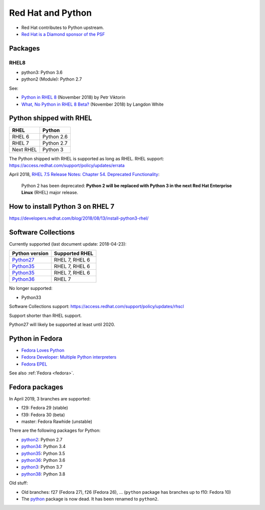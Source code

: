 ++++++++++++++++++
Red Hat and Python
++++++++++++++++++

* Red Hat contributes to Python upstream.
* `Red Hat is a Diamond sponsor of the PSF
  <https://www.python.org/psf/sponsorship/sponsors/>`_

Packages
========

RHEL8
-----

* python3: Python 3.6
* python2 (Module): Python 2.7

See:

* `Python in RHEL 8
  <https://developers.redhat.com/blog/2018/11/14/python-in-rhel-8/>`_
  (November 2018) by Petr Viktorin
* `What, No Python in RHEL 8 Beta?
  <https://developers.redhat.com/blog/2018/11/27/what-no-python-in-rhel-8-beta/>`_
  (November 2018) by Langdon White


Python shipped with RHEL
========================

=========  ===========
RHEL       Python
=========  ===========
RHEL 6     Python 2.6
RHEL 7     Python 2.7
Next RHEL  Python 3
=========  ===========

The Python shipped with RHEL is supported as long as RHEL.
RHEL support: https://access.redhat.com/support/policy/updates/errata

April 2018, `RHEL 7.5 Release Notes: Chapter 54. Deprecated Functionality
<https://access.redhat.com/documentation/en-us/red_hat_enterprise_linux/7/html/7.5_release_notes/chap-red_hat_enterprise_linux-7.5_release_notes-deprecated_functionality>`_:

    Python 2 has been deprecated: **Python 2 will be replaced with Python 3 in
    the next Red Hat Enterprise Linux** (RHEL) major release.


How to install Python 3 on RHEL 7
=================================

https://developers.redhat.com/blog/2018/08/13/install-python3-rhel/


Software Collections
====================

Currently supported (last document update: 2018-04-23):

=============================================================================  ==============
Python version                                                                 Supported RHEL
=============================================================================  ==============
`Python27 <https://www.softwarecollections.org/en/scls/rhscl/python27/>`__     RHEL 7, RHEL 6
`Python35 <https://www.softwarecollections.org/en/scls/rhscl/rh-python34/>`__  RHEL 7, RHEL 6
`Python35 <https://www.softwarecollections.org/en/scls/rhscl/rh-python35/>`__  RHEL 7, RHEL 6
`Python36 <https://www.softwarecollections.org/en/scls/rhscl/rh-python36/>`__  RHEL 7
=============================================================================  ==============

No longer supported:

* Python33

Software Collections support: https://access.redhat.com/support/policy/updates/rhscl

Support shorter than RHEL support.

Python27 will likely be supported at least until 2020.


.. _python-in_fedora:

Python in Fedora
================

* `Fedora Loves Python <https://fedoralovespython.org/>`_
* `Fedora Developer: Multiple Python interpreters
  <https://developer.fedoraproject.org/tech/languages/python/multiple-pythons.html>`_
* `Fedora EPEL <https://fedoraproject.org/wiki/EPEL>`_

See also :ref:`Fedora <fedora>`.


Fedora packages
===============

In April 2019, 3 branches are supported:

* f29: Fedora 29 (stable)
* f39: Fedora 30 (beta)
* master: Fedora Rawhide (unstable)

There are the following packages for Python:

* `python2 <https://src.fedoraproject.org/rpms/python2/>`_: Python 2.7
* `python34 <https://src.fedoraproject.org/rpms/python34/>`_: Python 3.4
* `python35 <https://src.fedoraproject.org/rpms/python35/>`_: Python 3.5
* `python36 <https://src.fedoraproject.org/rpms/python36/>`_: Python 3.6
* `python3 <https://src.fedoraproject.org/rpms/python3/>`_: Python 3.7
* `python38 <https://src.fedoraproject.org/rpms/python38/>`_: Python 3.8

Old stuff:

* Old branches: f27 (Fedora 27), f26 (Fedora 26), ... (``python`` package has
  branches up to f10: Fedora 10)
* The `python <https://src.fedoraproject.org/rpms/python/>`_ package is now
  dead. It has been renamed to ``python2``.
